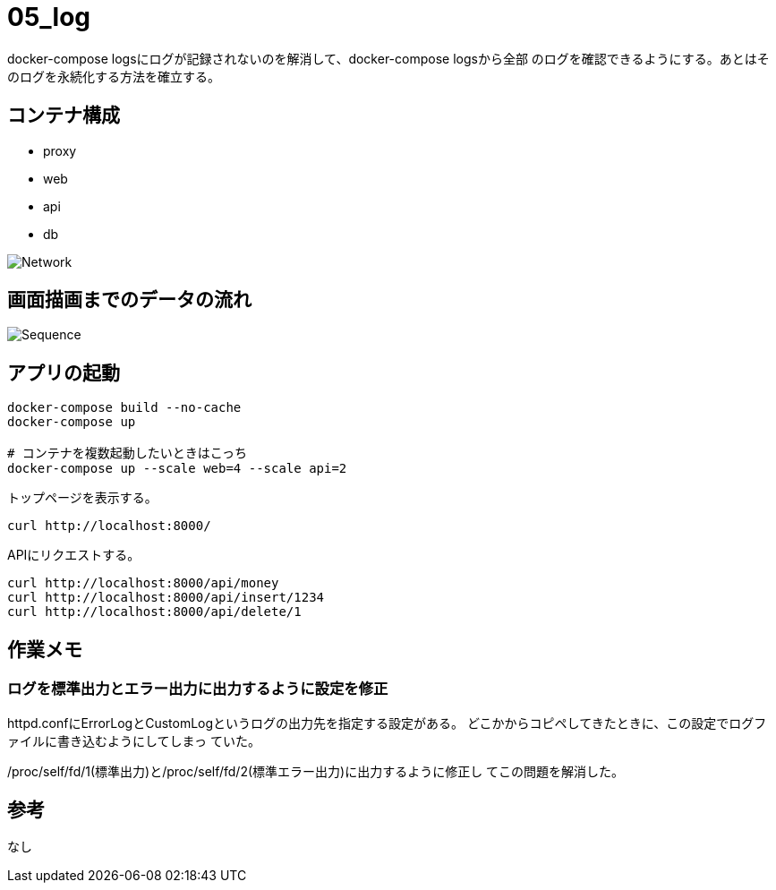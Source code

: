 = 05_log

docker-compose logsにログが記録されないのを解消して、docker-compose logsから全部
のログを確認できるようにする。あとはそのログを永続化する方法を確立する。

== コンテナ構成

* proxy
* web
* api
* db

image:img/network.png[Network]

== 画面描画までのデータの流れ

image:img/draw_index.svg[Sequence]

== アプリの起動

[source,bash]
----
docker-compose build --no-cache
docker-compose up

# コンテナを複数起動したいときはこっち
docker-compose up --scale web=4 --scale api=2
----

トップページを表示する。

[source,bash]
----
curl http://localhost:8000/
----

APIにリクエストする。

[source,bash]
----
curl http://localhost:8000/api/money
curl http://localhost:8000/api/insert/1234
curl http://localhost:8000/api/delete/1
----

== 作業メモ

=== ログを標準出力とエラー出力に出力するように設定を修正

httpd.confにErrorLogとCustomLogというログの出力先を指定する設定がある。
どこかからコピペしてきたときに、この設定でログファイルに書き込むようにしてしまっ
ていた。

/proc/self/fd/1(標準出力)と/proc/self/fd/2(標準エラー出力)に出力するように修正し
てこの問題を解消した。

== 参考

なし
